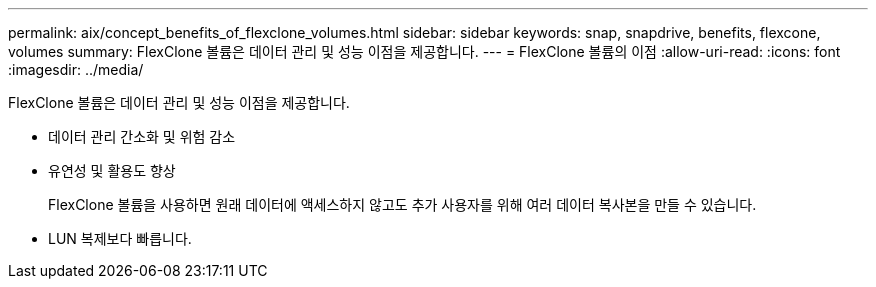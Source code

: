---
permalink: aix/concept_benefits_of_flexclone_volumes.html 
sidebar: sidebar 
keywords: snap, snapdrive, benefits, flexcone, volumes 
summary: FlexClone 볼륨은 데이터 관리 및 성능 이점을 제공합니다. 
---
= FlexClone 볼륨의 이점
:allow-uri-read: 
:icons: font
:imagesdir: ../media/


[role="lead"]
FlexClone 볼륨은 데이터 관리 및 성능 이점을 제공합니다.

* 데이터 관리 간소화 및 위험 감소
* 유연성 및 활용도 향상
+
FlexClone 볼륨을 사용하면 원래 데이터에 액세스하지 않고도 추가 사용자를 위해 여러 데이터 복사본을 만들 수 있습니다.

* LUN 복제보다 빠릅니다.

